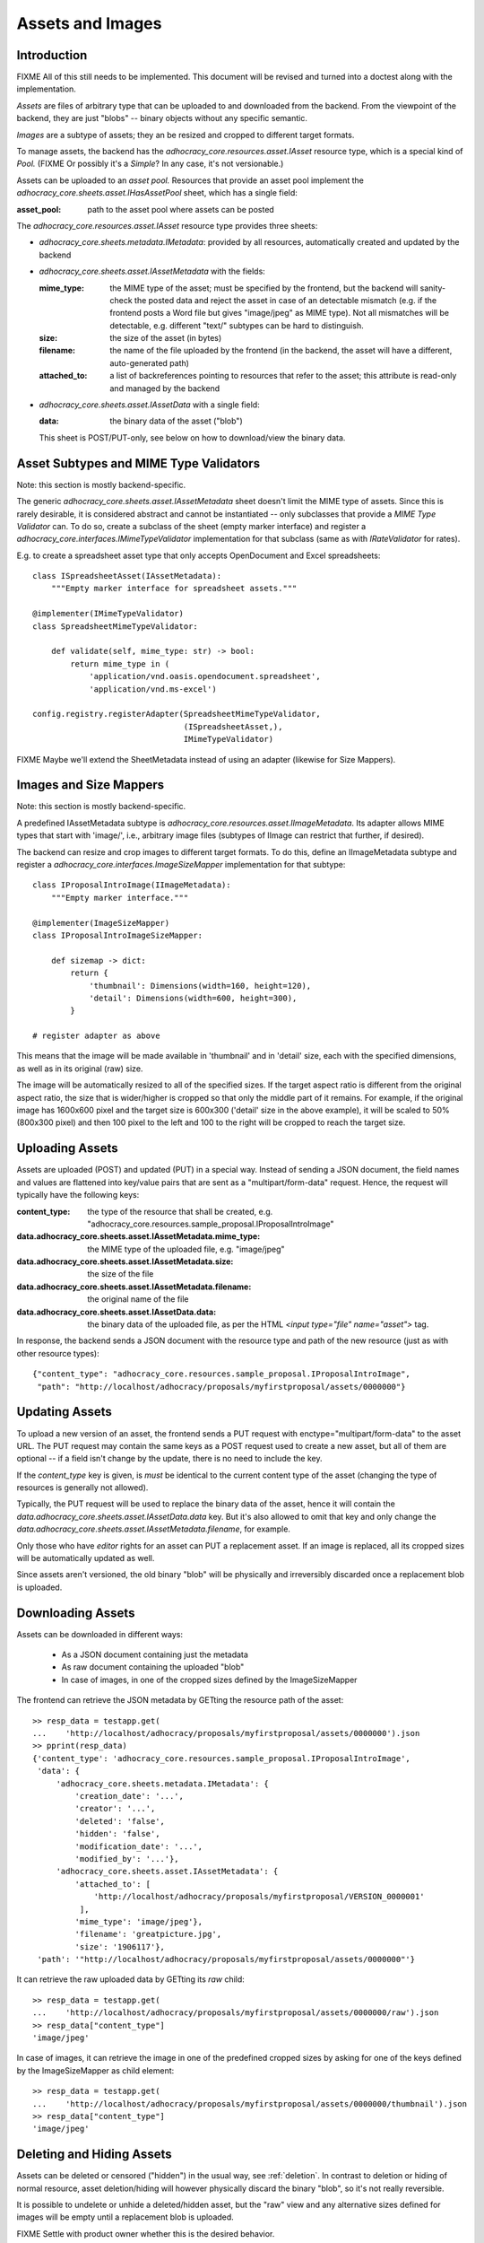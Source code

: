 Assets and Images
=================

Introduction
------------

FIXME All of this still needs to be implemented. This document will be
revised and turned into a doctest along with the implementation.

*Assets* are files of arbitrary type that can be uploaded to and downloaded
from the backend. From the viewpoint of the backend, they are just "blobs"
-- binary objects without any specific semantic.

*Images* are a subtype of assets; they an be resized and cropped to
different target formats.

To manage assets, the backend has the `adhocracy_core.resources.asset.IAsset`
resource type, which is a special kind of *Pool.* (FIXME Or possibly it's a
*Simple*? In any case, it's not versionable.)

Assets can be uploaded to an *asset pool.* Resources that provide an asset
pool implement the `adhocracy_core.sheets.asset.IHasAssetPool` sheet, which
has a single field:

:asset_pool: path to the asset pool where assets can be posted

The `adhocracy_core.resources.asset.IAsset` resource type provides three
sheets:

* `adhocracy_core.sheets.metadata.IMetadata`: provided by all resources,
  automatically created and updated by the backend
* `adhocracy_core.sheets.asset.IAssetMetadata` with the fields:

  :mime_type: the MIME type of the asset; must be specified by the frontend,
      but the backend will sanity-check the posted data and reject the asset
      in case of an detectable mismatch (e.g. if the frontend posts a Word file
      but gives "image/jpeg" as MIME type). Not all mismatches will be
      detectable, e.g. different "text/" subtypes can be hard to distinguish.
  :size: the size of the asset (in bytes)
  :filename: the name of the file uploaded by the frontend (in the backend,
      the asset will have a different, auto-generated path)
  :attached_to: a list of backreferences pointing to resources that refer
      to the asset; this attribute is read-only and managed by the backend

* `adhocracy_core.sheets.asset.IAssetData` with a single field:

  :data: the binary data of the asset ("blob")

  This sheet is POST/PUT-only, see below on how to download/view the binary
  data.

Asset Subtypes and MIME Type Validators
---------------------------------------

Note: this section is mostly backend-specific.

The generic `adhocracy_core.sheets.asset.IAssetMetadata` sheet doesn't limit
the MIME type of assets. Since this is rarely desirable, it is considered
abstract and cannot be instantiated -- only subclasses that provide a *MIME
Type Validator* can. To do so, create a subclass of the sheet (empty marker
interface) and register a `adhocracy_core.interfaces.IMimeTypeValidator`
implementation for that subclass (same as with `IRateValidator` for rates).

E.g. to create a spreadsheet asset type that only accepts OpenDocument and
Excel spreadsheets::

    class ISpreadsheetAsset(IAssetMetadata):
        """Empty marker interface for spreadsheet assets."""

    @implementer(IMimeTypeValidator)
    class SpreadsheetMimeTypeValidator:

        def validate(self, mime_type: str) -> bool:
            return mime_type in (
                'application/vnd.oasis.opendocument.spreadsheet',
                'application/vnd.ms-excel')

    config.registry.registerAdapter(SpreadsheetMimeTypeValidator,
                                    (ISpreadsheetAsset,),
                                    IMimeTypeValidator)

FIXME Maybe we'll extend the SheetMetadata instead of using an adapter
(likewise for Size Mappers).

Images and Size Mappers
-----------------------

Note: this section is mostly backend-specific.

A predefined IAssetMetadata subtype is
`adhocracy_core.resources.asset.IImageMetadata`. Its adapter allows MIME
types that start with 'image/', i.e., arbitrary image files (subtypes of
IImage can restrict that further, if desired).

The backend can resize and crop images to different target formats. To do
this, define an IImageMetadata subtype and register a
`adhocracy_core.interfaces.ImageSizeMapper` implementation for that
subtype::

    class IProposalIntroImage(IImageMetadata):
        """Empty marker interface."""

    @implementer(ImageSizeMapper)
    class IProposalIntroImageSizeMapper:

        def sizemap -> dict:
            return {
                'thumbnail': Dimensions(width=160, height=120),
                'detail': Dimensions(width=600, height=300),
            }

    # register adapter as above

This means that the image will be made available in 'thumbnail' and in
'detail' size, each with the specified dimensions, as well as in its original
(raw) size.

The image will be automatically resized to all of the specified sizes. If
the target aspect ratio is different from the original aspect ratio, the size
that is wider/higher is cropped so that only the middle part of it remains.
For example, if the original image has 1600x600 pixel and the target size is
600x300 ('detail' size in the above example), it will be scaled to 50%
(800x300 pixel) and then 100 pixel to the left and 100 to the right will be
cropped to reach the target size.

Uploading Assets
----------------

Assets are uploaded (POST) and updated (PUT) in a special way. Instead of
sending a JSON document, the field names and values are flattened into
key/value pairs that are sent as a "multipart/form-data" request. Hence, the
request will typically have the following keys:

:content_type: the type of the resource that shall be created, e.g.
    "adhocracy_core.resources.sample_proposal.IProposalIntroImage"
:data.adhocracy_core.sheets.asset.IAssetMetadata.mime_type: the MIME type of
    the uploaded file, e.g. "image/jpeg"
:data.adhocracy_core.sheets.asset.IAssetMetadata.size: the size of the file
:data.adhocracy_core.sheets.asset.IAssetMetadata.filename: the original name
    of the file
:data.adhocracy_core.sheets.asset.IAssetData.data: the binary data of the
    uploaded file, as per the HTML `<input type="file" name="asset">` tag.

In response, the backend sends a JSON document with the resource type and
path of the new resource (just as with other resource types)::

    {"content_type": "adhocracy_core.resources.sample_proposal.IProposalIntroImage",
     "path": "http://localhost/adhocracy/proposals/myfirstproposal/assets/0000000"}

Updating Assets
---------------

To upload a new version of an asset, the frontend sends a PUT request with
enctype="multipart/form-data" to the asset URL. The PUT request may contain
the same keys as a POST request used to create a new asset,
but all of them are optional -- if a field isn't change by the update,
there is no need to include the key.

If the `content_type` key is given, is *must* be identical to the current
content type of the asset (changing the type of resources is generally not
allowed).

Typically, the PUT request will be used to replace the binary data of the
asset, hence it will contain the
`data.adhocracy_core.sheets.asset.IAssetData.data` key. But it's also
allowed to omit that key and only change the
`data.adhocracy_core.sheets.asset.IAssetMetadata.filename`, for example.

Only those who have *editor* rights for an asset can PUT a replacement asset.
If an image is replaced, all its cropped sizes will be automatically
updated as well.

Since assets aren't versioned, the old binary "blob" will be physically and
irreversibly discarded once a replacement blob is uploaded.

Downloading Assets
------------------

Assets can be downloaded in different ways:

  * As a JSON document containing just the metadata
  * As raw document containing the uploaded "blob"
  * In case of images, in one of the cropped sizes defined by the
    ImageSizeMapper

The frontend can retrieve the JSON metadata by GETting the resource path of
the asset::

    >> resp_data = testapp.get(
    ...    'http://localhost/adhocracy/proposals/myfirstproposal/assets/0000000').json
    >> pprint(resp_data)
    {'content_type': 'adhocracy_core.resources.sample_proposal.IProposalIntroImage',
     'data': {
         'adhocracy_core.sheets.metadata.IMetadata': {
             'creation_date': '...',
             'creator': '...',
             'deleted': 'false',
             'hidden': 'false',
             'modification_date': '...',
             'modified_by': '...'},
         'adhocracy_core.sheets.asset.IAssetMetadata': {
             'attached_to': [
                 'http://localhost/adhocracy/proposals/myfirstproposal/VERSION_0000001'
              ],
             'mime_type': 'image/jpeg'},
             'filename': 'greatpicture.jpg',
             'size': '1906117'},
     'path': '"http://localhost/adhocracy/proposals/myfirstproposal/assets/0000000"'}

It can retrieve the raw uploaded data by GETting its `raw` child::

    >> resp_data = testapp.get(
    ...    'http://localhost/adhocracy/proposals/myfirstproposal/assets/0000000/raw').json
    >> resp_data["content_type"]
    'image/jpeg'

In case of images, it can retrieve the image in one of the predefined
cropped sizes by asking for one of the keys defined by the ImageSizeMapper as
child element::

    >> resp_data = testapp.get(
    ...    'http://localhost/adhocracy/proposals/myfirstproposal/assets/0000000/thumbnail').json
    >> resp_data["content_type"]
    'image/jpeg'

Deleting and Hiding Assets
--------------------------

Assets can be deleted or censored ("hidden") in the usual way, see
:ref:`deletion`. In contrast to deletion or hiding of normal resource,
asset deletion/hiding will however physically discard the binary "blob",
so it's not really reversible.

It is possible to undelete or unhide a deleted/hidden asset,
but the "raw" view and any alternative sizes defined for images will be empty
until a replacement blob is uploaded.

FIXME Settle with product owner whether this is the desired behavior.

Referring to Assets
-------------------

Sheets can have fields that refer to assets of a specific type. This is done
in the usual way be setting the type of the field to `Reference` (to refer
to a single asset) or `UniqueReferences` (to refer to a list of assets) and
defining a suitable `reftype` (e.g. with `target_isheet =
IProposalIntroImage`).
